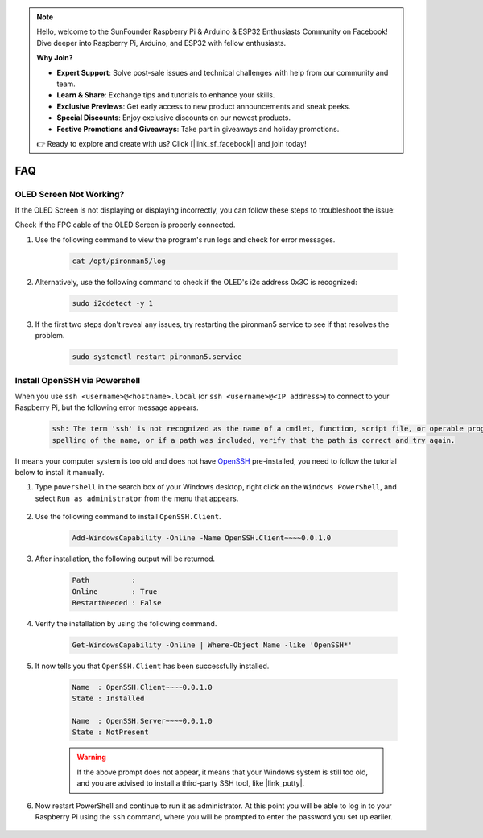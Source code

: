.. note::

    Hello, welcome to the SunFounder Raspberry Pi & Arduino & ESP32 Enthusiasts Community on Facebook! Dive deeper into Raspberry Pi, Arduino, and ESP32 with fellow enthusiasts.

    **Why Join?**

    - **Expert Support**: Solve post-sale issues and technical challenges with help from our community and team.
    - **Learn & Share**: Exchange tips and tutorials to enhance your skills.
    - **Exclusive Previews**: Get early access to new product announcements and sneak peeks.
    - **Special Discounts**: Enjoy exclusive discounts on our newest products.
    - **Festive Promotions and Giveaways**: Take part in giveaways and holiday promotions.

    👉 Ready to explore and create with us? Click [|link_sf_facebook|] and join today!

FAQ
============

OLED Screen Not Working?
--------------------------

If the OLED Screen is not displaying or displaying incorrectly, you can follow these steps to troubleshoot the issue:

Check if the FPC cable of the OLED Screen is properly connected.

#. Use the following command to view the program's run logs and check for error messages.

    .. code-block:: shell

        cat /opt/pironman5/log

#. Alternatively, use the following command to check if the OLED's i2c address 0x3C is recognized:
    
    .. code-block:: shell
        
        sudo i2cdetect -y 1

#. If the first two steps don't reveal any issues, try restarting the pironman5 service to see if that resolves the problem.


    .. code-block:: shell

        sudo systemctl restart pironman5.service

.. _openssh_powershell:

Install OpenSSH via Powershell
-----------------------------------

When you use ``ssh <username>@<hostname>.local`` (or ``ssh <username>@<IP address>``) to connect to your Raspberry Pi, but the following error message appears.

    .. code-block::

        ssh: The term 'ssh' is not recognized as the name of a cmdlet, function, script file, or operable program. Check the
        spelling of the name, or if a path was included, verify that the path is correct and try again.


It means your computer system is too old and does not have `OpenSSH <https://learn.microsoft.com/en-us/windows-server/administration/openssh/openssh_install_firstuse?tabs=gui>`_ pre-installed, you need to follow the tutorial below to install it manually.

#. Type ``powershell`` in the search box of your Windows desktop, right click on the ``Windows PowerShell``, and select ``Run as administrator`` from the menu that appears.

    .. image:: img/powershell_ssh.png
        :align: center

#. Use the following command to install ``OpenSSH.Client``.

    .. code-block::

        Add-WindowsCapability -Online -Name OpenSSH.Client~~~~0.0.1.0

#. After installation, the following output will be returned.

    .. code-block::

        Path          :
        Online        : True
        RestartNeeded : False

#. Verify the installation by using the following command.

    .. code-block::

        Get-WindowsCapability -Online | Where-Object Name -like 'OpenSSH*'

#. It now tells you that ``OpenSSH.Client`` has been successfully installed.

    .. code-block::

        Name  : OpenSSH.Client~~~~0.0.1.0
        State : Installed

        Name  : OpenSSH.Server~~~~0.0.1.0
        State : NotPresent

    .. warning:: 
        If the above prompt does not appear, it means that your Windows system is still too old, and you are advised to install a third-party SSH tool, like |link_putty|.

#. Now restart PowerShell and continue to run it as administrator. At this point you will be able to log in to your Raspberry Pi using the ``ssh`` command, where you will be prompted to enter the password you set up earlier.

    .. image:: img/powershell_login.png



